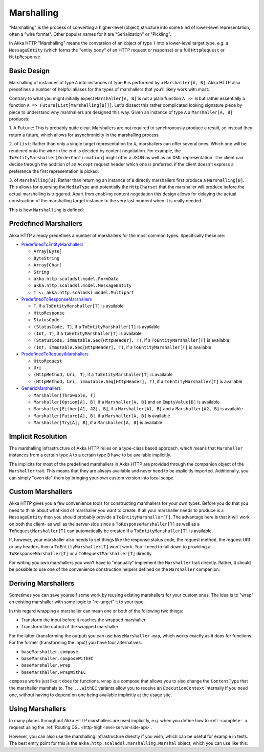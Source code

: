 .. _http-marshalling-scala:

Marshalling
===========

"Marshalling" is the process of converting a higher-level (object) structure into some kind of lower-level
representation, often a "wire format". Other popular names for it are "Serialization" or "Pickling".

In Akka HTTP "Marshalling" means the conversion of an object of type ``T`` into a lower-level target type,
e.g. a ``MessageEntity`` (which forms the "entity body" of an HTTP request or response) or a full ``HttpRequest`` or
``HttpResponse``.


Basic Design
------------

Marshalling of instances of type ``A`` into instances of type ``B`` is performed by a ``Marshaller[A, B]``.
Akka HTTP also predefines a number of helpful aliases for the types of marshallers that you'll likely work with most:

.. includecode2:: /../../akka-http/src/main/scala/akka/http/scaladsl/marshalling/package.scala
   :snippet: marshaller-aliases

Contrary to what you might initially expect ``Marshaller[A, B]`` is not a plain function ``A => B`` but rather
essentially a function ``A => Future[List[Marshalling[B]]]``.
Let's dissect this rather complicated looking signature piece by piece to understand why marshallers are designed this
way.
Given an instance of type ``A`` a ``Marshaller[A, B]`` produces:

1. A ``Future``: This is probably quite clear. Marshallers are not required to synchronously produce a result, so instead
they return a future, which allows for asynchronicity in the marshalling process.

2. of ``List``: Rather than only a single target representation for ``A``, marshallers can offer several ones. Which
one will be rendered onto the wire in the end is decided by content negotiation.
For example, the ``ToEntityMarshaller[OrderConfirmation]`` might offer a JSON as well as an XML representation.
The client can decide through the addition of an ``Accept`` request header which one is preferred. If the client doesn't
express a preference the first representation is picked.

3. of ``Marshalling[B]``: Rather than returning an instance of ``B`` directly marshallers first produce a
``Marshalling[B]``. This allows for querying the ``MediaType`` and potentially the ``HttpCharset`` that the marshaller
will produce before the actual marshalling is triggered. Apart from enabling content negotiation this design allows for
delaying the actual construction of the marshalling target instance to the very last moment when it is really needed.

This is how ``Marshalling`` is defined:

.. includecode2:: /../../akka-http/src/main/scala/akka/http/scaladsl/marshalling/Marshaller.scala
   :snippet: marshalling


Predefined Marshallers
----------------------

Akka HTTP already predefines a number of marshallers for the most common types.
Specifically these are:

- PredefinedToEntityMarshallers_

  - ``Array[Byte]``
  - ``ByteString``
  - ``Array[Char]``
  - ``String``
  - ``akka.http.scaladsl.model.FormData``
  - ``akka.http.scaladsl.model.MessageEntity``
  - ``T <: akka.http.scaladsl.model.Multipart``

- PredefinedToResponseMarshallers_

  - ``T``, if a ``ToEntityMarshaller[T]`` is available
  - ``HttpResponse``
  - ``StatusCode``
  - ``(StatusCode, T)``, if a ``ToEntityMarshaller[T]`` is available
  - ``(Int, T)``, if a ``ToEntityMarshaller[T]`` is available
  - ``(StatusCode, immutable.Seq[HttpHeader], T)``, if a ``ToEntityMarshaller[T]`` is available
  - ``(Int, immutable.Seq[HttpHeader], T)``, if a ``ToEntityMarshaller[T]`` is available

- PredefinedToRequestMarshallers_

  - ``HttpRequest``
  - ``Uri``
  - ``(HttpMethod, Uri, T)``, if a ``ToEntityMarshaller[T]`` is available
  - ``(HttpMethod, Uri, immutable.Seq[HttpHeader], T)``, if a ``ToEntityMarshaller[T]`` is available

- GenericMarshallers_

  - ``Marshaller[Throwable, T]``
  - ``Marshaller[Option[A], B]``, if a ``Marshaller[A, B]`` and an ``EmptyValue[B]`` is available
  - ``Marshaller[Either[A1, A2], B]``, if a ``Marshaller[A1, B]`` and a ``Marshaller[A2, B]`` is available
  - ``Marshaller[Future[A], B]``, if a ``Marshaller[A, B]`` is available
  - ``Marshaller[Try[A], B]``, if a ``Marshaller[A, B]`` is available

.. _PredefinedToEntityMarshallers: @github@/akka-http/src/main/scala/akka/http/scaladsl/marshalling/PredefinedToEntityMarshallers.scala
.. _PredefinedToResponseMarshallers: @github@/akka-http/src/main/scala/akka/http/scaladsl/marshalling/PredefinedToResponseMarshallers.scala
.. _PredefinedToRequestMarshallers: @github@/akka-http/src/main/scala/akka/http/scaladsl/marshalling/PredefinedToRequestMarshallers.scala
.. _GenericMarshallers: @github@/akka-http/src/main/scala/akka/http/scaladsl/marshalling/GenericMarshallers.scala


Implicit Resolution
-------------------

The marshalling infrastructure of Akka HTTP relies on a type-class based approach, which means that ``Marshaller``
instances from a certain type ``A`` to a certain type ``B`` have to be available implicitly.

The implicits for most of the predefined marshallers in Akka HTTP are provided through the companion object of the
``Marshaller`` trait. This means that they are always available and never need to be explicitly imported.
Additionally, you can simply "override" them by bringing your own custom version into local scope.


Custom Marshallers
------------------

Akka HTTP gives you a few convenience tools for constructing marshallers for your own types.
Before you do that you need to think about what kind of marshaller you want to create.
If all your marshaller needs to produce is a ``MessageEntity`` then you should probably provide a
``ToEntityMarshaller[T]``. The advantage here is that it will work on both the client- as well as the server-side since
a ``ToResponseMarshaller[T]`` as well as a ``ToRequestMarshaller[T]`` can automatically be created if a
``ToEntityMarshaller[T]`` is available.

If, however, your marshaller also needs to set things like the response status code, the request method, the request URI
or any headers then a ``ToEntityMarshaller[T]`` won't work. You'll need to fall down to providing a
``ToResponseMarshaller[T]`` or a ``ToRequestMarshaller[T]`` directly.

For writing you own marshallers you won't have to "manually" implement the ``Marshaller`` trait directly.
Rather, it should be possible to use one of the convenience construction helpers defined on the ``Marshaller``
companion:

.. includecode2:: /../../akka-http/src/main/scala/akka/http/scaladsl/marshalling/Marshaller.scala
   :snippet: marshaller-creation


Deriving Marshallers
--------------------

Sometimes you can save yourself some work by reusing existing marshallers for your custom ones.
The idea is to "wrap" an existing marshaller with some logic to "re-target" it to your type.

In this regard wrapping a marshaller can mean one or both of the following two things:

- Transform the input before it reaches the wrapped marshaller
- Transform the output of the wrapped marshaller

For the latter (transforming the output) you can use ``baseMarshaller.map``, which works exactly as it does for functions.
For the former (transforming the input) you have four alternatives:

- ``baseMarshaller.compose``
- ``baseMarshaller.composeWithEC``
- ``baseMarshaller.wrap``
- ``baseMarshaller.wrapWithEC``

``compose`` works just like it does for functions.
``wrap`` is a compose that allows you to also change the ``ContentType`` that the marshaller marshals to.
The ``...WithEC`` variants allow you to receive an ``ExecutionContext`` internally if you need one, without having to
depend on one being available implicitly at the usage site.


Using Marshallers
-----------------

In many places throughput Akka HTTP marshallers are used implicitly, e.g. when you define how to :ref:`-complete-` a
request using the :ref:`Routing DSL <http-high-level-server-side-api>`.

However, you can also use the marshalling infrastructure directly if you wish, which can be useful for example in tests.
The best entry point for this is the ``akka.http.scaladsl.marshalling.Marshal`` object, which you can use like this:

.. includecode2:: ../../code/docs/http/scaladsl/MarshalSpec.scala
   :snippet: use marshal
